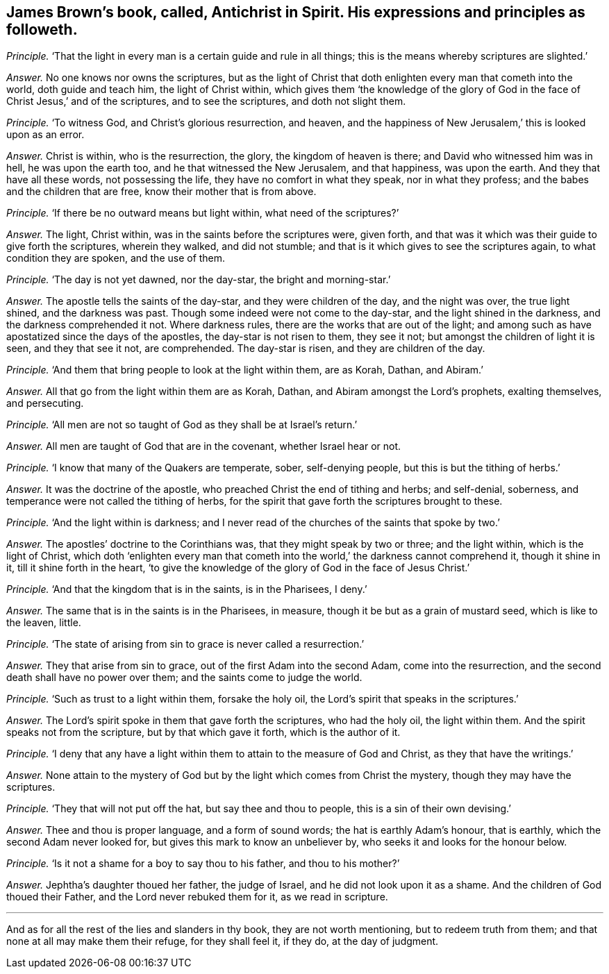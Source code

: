 [.style-blurb, short="Antichrist in Spirit"]
== James Brown`'s book, called, [.book-title]#Antichrist in Spirit.# His expressions and principles as followeth.

[.discourse-part]
_Principle._ '`That the light in every man is a certain guide and rule in all things;
this is the means whereby scriptures are slighted.`'

[.discourse-part]
_Answer._ No one knows nor owns the scriptures,
but as the light of Christ that doth enlighten every man that cometh into the world,
doth guide and teach him, the light of Christ within,
which gives them '`the knowledge of the glory of God in
the face of Christ Jesus,`' and of the scriptures,
and to see the scriptures, and doth not slight them.

[.discourse-part]
_Principle._ '`To witness God, and Christ`'s glorious resurrection, and heaven,
and the happiness of New Jerusalem,`' this is looked upon as an error.

[.discourse-part]
_Answer._ Christ is within, who is the resurrection, the glory, the kingdom of heaven is there;
and David who witnessed him was in hell, he was upon the earth too,
and he that witnessed the New Jerusalem, and that happiness, was upon the earth.
And they that have all these words, not possessing the life,
they have no comfort in what they speak, nor in what they profess;
and the babes and the children that are free, know their mother that is from above.

[.discourse-part]
_Principle._ '`If there be no outward means but light within, what need of the scriptures?`'

[.discourse-part]
_Answer._ The light, Christ within, was in the saints before the scriptures were, given forth,
and that was it which was their guide to give forth the scriptures, wherein they walked,
and did not stumble; and that is it which gives to see the scriptures again,
to what condition they are spoken, and the use of them.

[.discourse-part]
_Principle._ '`The day is not yet dawned, nor the day-star, the bright and morning-star.`'

[.discourse-part]
_Answer._ The apostle tells the saints of the day-star, and they were children of the day,
and the night was over, the true light shined, and the darkness was past.
Though some indeed were not come to the day-star, and the light shined in the darkness,
and the darkness comprehended it not.
Where darkness rules, there are the works that are out of the light;
and among such as have apostatized since the days of the apostles,
the day-star is not risen to them, they see it not;
but amongst the children of light it is seen, and they that see it not, are comprehended.
The day-star is risen, and they are children of the day.

[.discourse-part]
_Principle._ '`And them that bring people to look at the light within them, are as Korah, Dathan,
and Abiram.`'

[.discourse-part]
_Answer._ All that go from the light within them are as Korah, Dathan,
and Abiram amongst the Lord`'s prophets, exalting themselves, and persecuting.

[.discourse-part]
_Principle._ '`All men are not so taught of God as they shall be at Israel`'s return.`'

[.discourse-part]
_Answer._ All men are taught of God that are in the covenant, whether Israel hear or not.

[.discourse-part]
_Principle._ '`I know that many of the Quakers are temperate, sober, self-denying people,
but this is but the tithing of herbs.`'

[.discourse-part]
_Answer._ It was the doctrine of the apostle, who preached Christ the end of tithing and herbs;
and self-denial, soberness, and temperance were not called the tithing of herbs,
for the spirit that gave forth the scriptures brought to these.

[.discourse-part]
_Principle._ '`And the light within is darkness;
and I never read of the churches of the saints that spoke by two.`'

[.discourse-part]
_Answer._ The apostles`' doctrine to the Corinthians was, that they might speak by two or three;
and the light within, which is the light of Christ,
which doth '`enlighten every man that cometh into
the world,`' the darkness cannot comprehend it,
though it shine in it, till it shine forth in the heart,
'`to give the knowledge of the glory of God in the face of Jesus Christ.`'

[.discourse-part]
_Principle._ '`And that the kingdom that is in the saints, is in the Pharisees, I deny.`'

[.discourse-part]
_Answer._ The same that is in the saints is in the Pharisees, in measure,
though it be but as a grain of mustard seed, which is like to the leaven, little.

[.discourse-part]
_Principle._ '`The state of arising from sin to grace is never called a resurrection.`'

[.discourse-part]
_Answer._ They that arise from sin to grace, out of the first Adam into the second Adam,
come into the resurrection, and the second death shall have no power over them;
and the saints come to judge the world.

[.discourse-part]
_Principle._ '`Such as trust to a light within them, forsake the holy oil,
the Lord`'s spirit that speaks in the scriptures.`'

[.discourse-part]
_Answer._ The Lord`'s spirit spoke in them that gave forth the scriptures, who had the holy oil,
the light within them.
And the spirit speaks not from the scripture, but by that which gave it forth,
which is the author of it.

[.discourse-part]
_Principle._ '`I deny that any have a light within them to attain to the measure of God and Christ,
as they that have the writings.`'

[.discourse-part]
_Answer._ None attain to the mystery of God but by the light which comes from Christ the mystery,
though they may have the scriptures.

[.discourse-part]
_Principle._ '`They that will not put off the hat, but say thee and thou to people,
this is a sin of their own devising.`'

[.discourse-part]
_Answer._ Thee and thou is proper language, and a form of sound words;
the hat is earthly Adam`'s honour, that is earthly,
which the second Adam never looked for, but gives this mark to know an unbeliever by,
who seeks it and looks for the honour below.

[.discourse-part]
_Principle._ '`Is it not a shame for a boy to say thou to his father, and thou to his mother?`'

[.discourse-part]
_Answer._ Jephtha`'s daughter thoued her father, the judge of Israel,
and he did not look upon it as a shame.
And the children of God thoued their Father, and the Lord never rebuked them for it,
as we read in scripture.

[.small-break]
'''

And as for all the rest of the lies and slanders in thy book,
they are not worth mentioning, but to redeem truth from them;
and that none at all may make them their refuge, for they shall feel it, if they do,
at the day of judgment.
